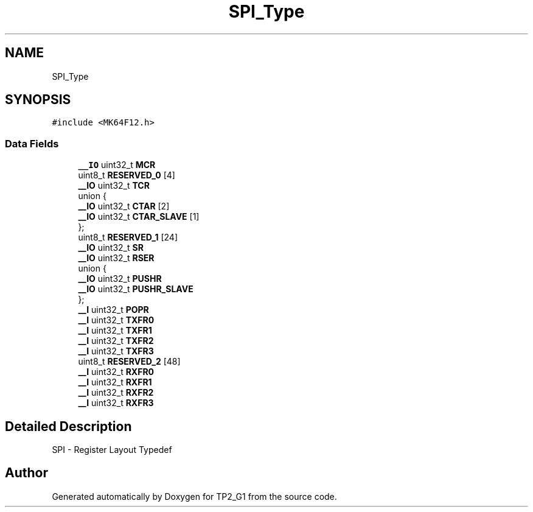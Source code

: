 .TH "SPI_Type" 3 "Mon Sep 13 2021" "TP2_G1" \" -*- nroff -*-
.ad l
.nh
.SH NAME
SPI_Type
.SH SYNOPSIS
.br
.PP
.PP
\fC#include <MK64F12\&.h>\fP
.SS "Data Fields"

.in +1c
.ti -1c
.RI "\fB__IO\fP uint32_t \fBMCR\fP"
.br
.ti -1c
.RI "uint8_t \fBRESERVED_0\fP [4]"
.br
.ti -1c
.RI "\fB__IO\fP uint32_t \fBTCR\fP"
.br
.ti -1c
.RI "union {"
.br
.ti -1c
.RI "   \fB__IO\fP uint32_t \fBCTAR\fP [2]"
.br
.ti -1c
.RI "   \fB__IO\fP uint32_t \fBCTAR_SLAVE\fP [1]"
.br
.ti -1c
.RI "}; "
.br
.ti -1c
.RI "uint8_t \fBRESERVED_1\fP [24]"
.br
.ti -1c
.RI "\fB__IO\fP uint32_t \fBSR\fP"
.br
.ti -1c
.RI "\fB__IO\fP uint32_t \fBRSER\fP"
.br
.ti -1c
.RI "union {"
.br
.ti -1c
.RI "   \fB__IO\fP uint32_t \fBPUSHR\fP"
.br
.ti -1c
.RI "   \fB__IO\fP uint32_t \fBPUSHR_SLAVE\fP"
.br
.ti -1c
.RI "}; "
.br
.ti -1c
.RI "\fB__I\fP uint32_t \fBPOPR\fP"
.br
.ti -1c
.RI "\fB__I\fP uint32_t \fBTXFR0\fP"
.br
.ti -1c
.RI "\fB__I\fP uint32_t \fBTXFR1\fP"
.br
.ti -1c
.RI "\fB__I\fP uint32_t \fBTXFR2\fP"
.br
.ti -1c
.RI "\fB__I\fP uint32_t \fBTXFR3\fP"
.br
.ti -1c
.RI "uint8_t \fBRESERVED_2\fP [48]"
.br
.ti -1c
.RI "\fB__I\fP uint32_t \fBRXFR0\fP"
.br
.ti -1c
.RI "\fB__I\fP uint32_t \fBRXFR1\fP"
.br
.ti -1c
.RI "\fB__I\fP uint32_t \fBRXFR2\fP"
.br
.ti -1c
.RI "\fB__I\fP uint32_t \fBRXFR3\fP"
.br
.in -1c
.SH "Detailed Description"
.PP 
SPI - Register Layout Typedef 

.SH "Author"
.PP 
Generated automatically by Doxygen for TP2_G1 from the source code\&.
